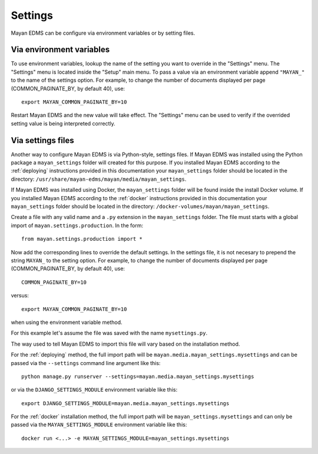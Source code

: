========
Settings
========

Mayan EDMS can be configure via environment variables or by setting files.

Via environment variables
=========================

To use environment variables, lookup the name of the setting you want to
override in the "Settings" menu. The "Settings" menu is located inside the
"Setup" main menu. To pass a value via an environment variable append
``"MAYAN_"`` to the name of the settings option. For example, to change
the number of documents displayed per page (COMMON_PAGINATE_BY, by default 40),
use::

    export MAYAN_COMMON_PAGINATE_BY=10

Restart Mayan EDMS and the new value will take effect. The "Settings" menu
can be used to verify if the overrided setting value is being interpreted
correctly.

Via settings files
==================

Another way to configure Mayan EDMS is via Python-style, settings files.
If Mayan EDMS was installed using the Python package a ``mayan_settings``
folder will created for this purpose. If you installed Mayan EDMS
according to the :ref:`deploying` instructions provided in this
documentation your ``mayan_settings`` folder should be located in the directory:
``/usr/share/mayan-edms/mayan/media/mayan_settings``.

If Mayan EDMS was installed using Docker, the ``mayan_settings`` folder
will be found inside the install Docker volume. If you installed Mayan EDMS
according to the :ref:`docker` instructions provided in this documentation
your ``mayan_settings`` folder should be located in the directory:
``/docker-volumes/mayan/mayan_settings``.

Create a file with any valid name and a ``.py`` extension in the
``mayan_settings`` folder. The file must starts with a global import of
``mayan.settings.production``. In the form::

    from mayan.settings.production import *

Now add the corresponding lines to override the default settings.
In the settings file, it is not necesary to prepend the string ``MAYAN_`` to
the setting option. For example, to change the number of documents displayed
per page (COMMON_PAGINATE_BY, by default 40),
use::

    COMMON_PAGINATE_BY=10

versus::

    export MAYAN_COMMON_PAGINATE_BY=10

when using the environment variable method.

For this example let's assume the file was saved with the name ``mysettings.py``.

The way used to tell Mayan EDMS to import this file will vary based on the
installation method.

For the :ref:`deploying` method, the full import path will be
``mayan.media.mayan_settings.mysettings`` and can be passed via the
``--settings`` command line argument like this::

    python manage.py runserver --settings=mayan.media.mayan_settings.mysettings

or via the ``DJANGO_SETTINGS_MODULE`` environment variable like this::

    export DJANGO_SETTINGS_MODULE=mayan.media.mayan_settings.mysettings

For the :ref:`docker` installation method, the full import path will be
``mayan_settings.mysettings`` and can only be passed via the
``MAYAN_SETTINGS_MODULE`` environment variable like this::

    docker run <...> -e MAYAN_SETTINGS_MODULE=mayan_settings.mysettings
